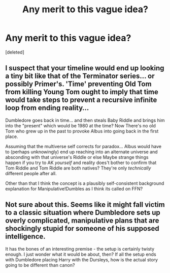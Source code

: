 #+TITLE: Any merit to this vague idea?

* Any merit to this vague idea?
:PROPERTIES:
:Score: 0
:DateUnix: 1414102557.0
:DateShort: 2014-Oct-24
:END:
[deleted]


** I suspect that your timeline would end up looking a tiny bit like that of the Terminator series... or possibly Primer's. 'Time' preventing Old Tom from killing Young Tom ought to imply that time would take steps to prevent a recursive infinite loop from ending reality...

Dumbledore goes back in time... and then steals Baby Riddle and brings him into the "present" which would be 1980 at the time? Now There's no old Tom who grew up in the past to provoke Albus into going back in the first place.

Assuming that the multiverse self corrects for paradox... Albus would have to (perhaps unknowingly) end up reaching into an alternate universe and absconding with that universe's Riddle or else Maybe strange things happen if you try to AK /yourself/ and reality does't bother to confirm that Tom Riddle and Tom Riddle are both natives? They're only /technically/ different people after all.

Other than that I think the concept is a plausibly self-consistent background explanation for Manipulative!Dumbles as I think its called on FFN?
:PROPERTIES:
:Author: Ruljinn
:Score: 2
:DateUnix: 1414104125.0
:DateShort: 2014-Oct-24
:END:


** Not sure about this. Seems like it might fall victim to a classic situation where Dumbledore sets up overly complicated, manipulative plans that are shockingly stupid for someone of his supposed intelligence.

It has the bones of an interesting premise - the setup is certainly twisty enough. I just wonder what it would be about, then? If all the setup ends with Dumbledore placing Harry with the Dursleys, how is the actual story going to be different than canon?
:PROPERTIES:
:Author: Lane_Anasazi
:Score: 0
:DateUnix: 1414104063.0
:DateShort: 2014-Oct-24
:END:
